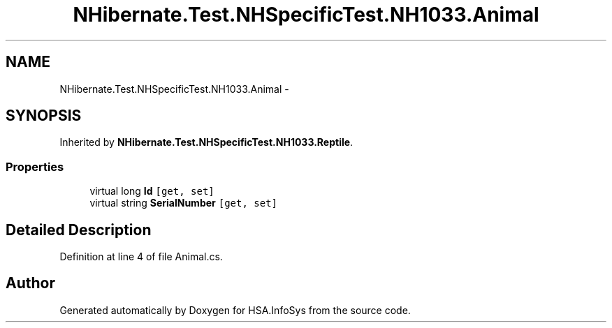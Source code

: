 .TH "NHibernate.Test.NHSpecificTest.NH1033.Animal" 3 "Fri Jul 5 2013" "Version 1.0" "HSA.InfoSys" \" -*- nroff -*-
.ad l
.nh
.SH NAME
NHibernate.Test.NHSpecificTest.NH1033.Animal \- 
.SH SYNOPSIS
.br
.PP
.PP
Inherited by \fBNHibernate\&.Test\&.NHSpecificTest\&.NH1033\&.Reptile\fP\&.
.SS "Properties"

.in +1c
.ti -1c
.RI "virtual long \fBId\fP\fC [get, set]\fP"
.br
.ti -1c
.RI "virtual string \fBSerialNumber\fP\fC [get, set]\fP"
.br
.in -1c
.SH "Detailed Description"
.PP 
Definition at line 4 of file Animal\&.cs\&.

.SH "Author"
.PP 
Generated automatically by Doxygen for HSA\&.InfoSys from the source code\&.
